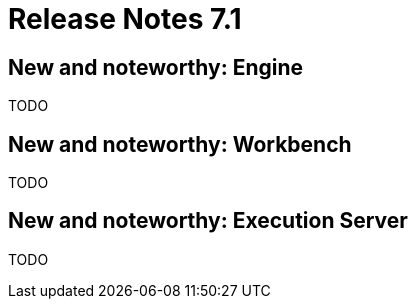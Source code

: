 = Release Notes 7.1
:awestruct-description: New and noteworthy, demos and status for OptaPlanner 7.1.
:awestruct-layout: releaseNotesBase
:awestruct-priority: 1.0
:awestruct-release_notes_version: 7.1
:awestruct-release_notes_version_qualifier: Beta

[[NewAndNoteWorthyEngine]]
== New and noteworthy: Engine


TODO

[[NewAndNoteWorthyWorkbench]]
== New and noteworthy: Workbench


TODO


[[NewAndNoteWorthyExecutionServer]]
== New and noteworthy: Execution Server


TODO
